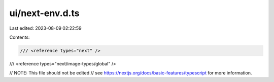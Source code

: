 ui/next-env.d.ts
================

Last edited: 2023-08-09 02:22:59

Contents:

.. code-block:: ts

    /// <reference types="next" />
/// <reference types="next/image-types/global" />

// NOTE: This file should not be edited
// see https://nextjs.org/docs/basic-features/typescript for more information.



